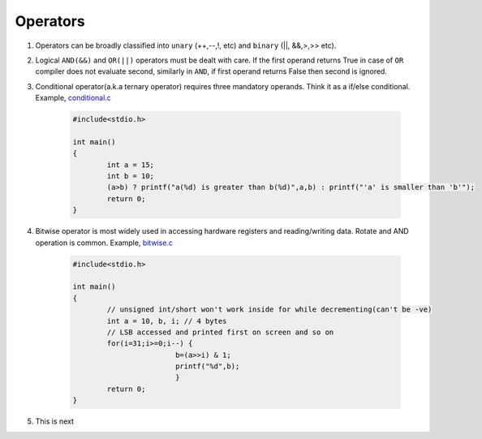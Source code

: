 Operators
---------

#. Operators can be broadly classified into ``unary`` (++,--,!, etc) and ``binary`` (||,
   &&,>,>> etc).

#. Logical ``AND(&&)`` and ``OR(||)`` operators must be dealt with care. If the
   first operand returns True in case of ``OR`` compiler does not evaluate
   second, similarly in ``AND``, if first operand returns False then second is
   ignored.

#. Conditional operator(a.k.a ternary operator) requires three mandatory
   operands. Think it as a if/else conditional. Example, `conditional.c <./src/conditionals.c>`_

	.. code-block:: c

		#include<stdio.h>

		int main()
		{
			int a = 15;
			int b = 10;
			(a>b) ? printf("a(%d) is greater than b(%d)",a,b) : printf("'a' is smaller than 'b'");
			return 0;
		}

#. Bitwise operator is most widely used in accessing hardware registers and
   reading/writing data. Rotate and AND operation is common. Example, `bitwise.c <./src/bitwise.c>`_

	.. code-block:: c

		#include<stdio.h>

		int main()
		{
			// unsigned int/short won't work inside for while decrementing(can't be -ve)
			int a = 10, b, i; // 4 bytes
			// LSB accessed and printed first on screen and so on
			for(i=31;i>=0;i--) {
					b=(a>>i) & 1;
					printf("%d",b);
					}
			return 0;
		}

#. This is next
